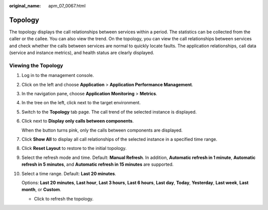 :original_name: apm_07_0067.html

.. _apm_07_0067:

Topology
========

The topology displays the call relationships between services within a period. The statistics can be collected from the caller or the callee. You can also view the trend. On the topology, you can view the call relationships between services and check whether the calls between services are normal to quickly locate faults. The application relationships, call data (service and instance metrics), and health status are clearly displayed.

Viewing the Topology
--------------------

#. Log in to the management console.

#. Click |image1| on the left and choose **Application** > **Application Performance Management**.

#. In the navigation pane, choose **Application Monitoring** > **Metrics**.

#. In the tree on the left, click |image2| next to the target environment.

#. Switch to the **Topology** tab page. The call trend of the selected instance is displayed.

#. Click |image3| next to **Display only calls between components**.

   When the button turns pink, only the calls between components are displayed.

#. Click **Show All** to display all call relationships of the selected instance in a specified time range.

#. Click **Reset Layout** to restore to the initial topology.

#. Select the refresh mode and time. Default: **Manual Refresh**. In addition, **Automatic refresh in 1 minute**, **Automatic refresh in 5 minutes**, and **Automatic refresh in 15 minutes** are supported.

#. Select a time range. Default: **Last 20 minutes**.

   Options: **Last 20 minutes**, **Last hour**, **Last 3 hours**, **Last 6 hours**, **Last day**, **Today**, **Yesterday**, **Last week**, **Last month**, or **Custom**.

   -  Click |image4| to refresh the topology.

.. |image1| image:: /_static/images/en-us_image_0000001651367393.png
.. |image2| image:: /_static/images/en-us_image_0000001913838480.png
.. |image3| image:: /_static/images/en-us_image_0000001651699845.png
.. |image4| image:: /_static/images/en-us_image_0000002169235581.png
